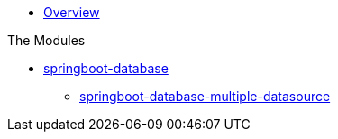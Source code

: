 * xref:index.adoc[Overview]

.The Modules
* xref:springboot-database:index.adoc[springboot-database]
** xref:springboot-database:springboot-database-multiple-datasource/index.adoc[springboot-database-multiple-datasource]
